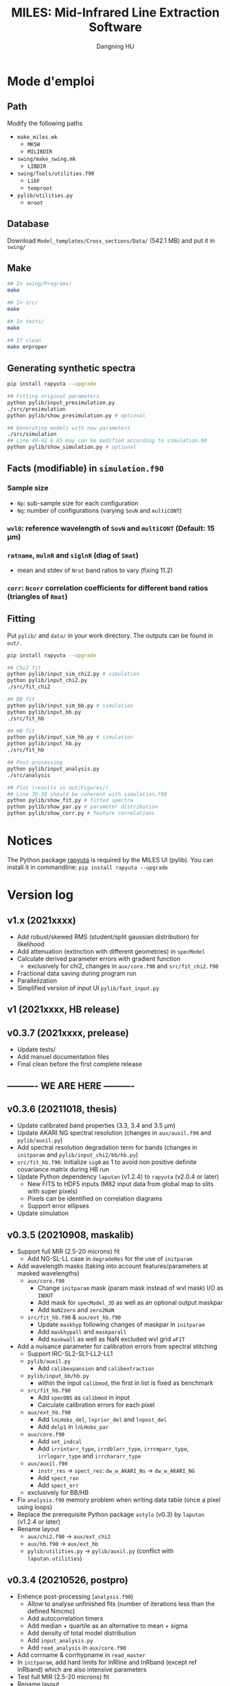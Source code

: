 #+TITLE: MILES: Mid-Infrared Line Extraction Software
#+AUTHOR: Dangning HU

* Mode d'emploi
** Path
Modify the following paths
- ~make_miles.mk~
  + ~MKSW~
  + ~MILIBDIR~
- ~swing/make_swing.mk~
  + ~LIBDIR~
- ~swing/Tools/utilities.f90~
  + ~LibF~
  + ~temproot~
- ~pylib/utilities.py~
  + ~mroot~
** Database
Download ~Model_templates/Cross_sections/Data/~ (542.1 MB) and put it in ~swing/~
** Make
#+begin_src bash
## In swing/Programs/
make

## In src/
make

## In tests/
make

## If clean
make mrproper
#+end_src
** Generating synthetic spectra
#+BEGIN_SRC bash
pip install rapyuta --upgrade

## Fitting original parameters
python pylib/input_presimulation.py
./src/presimulation
python pylib/show_presimulation.py # optional

## Generating models with new parameters
./src/simulation
## Line 40-42 & 65 may can be modified according to simulation.90
python pylib/show_simulation.py # optional
#+END_SRC
** Facts (modifiable) in ~simulation.f90~
*** Sample size
- ~Np~: sub-sample size for each configuration
- ~Nq~: number of configurations (varying ~SovN~ and ~multiCONT~)
*** ~wvl0~: reference wavelength of ~SovN~ and ~multiCONT~ (Default: 15 \mu{}m)
*** ~ratname~, ~mulnR~ and ~siglnR~ (diag of ~Smat~)
- mean and stdev of ~Nrat~ band ratios to vary (fixing 11.2)
*** ~corr~: ~Ncorr~ correlation coefficients for different band ratios (triangles of ~Rmat~)
** Fitting
Put ~pylib/~ and ~data/~ in your work directory. 
The outputs can be found in ~out/~.
#+BEGIN_SRC bash
pip install rapyuta --upgrade

## Chi2 fit
python pylib/input_sim_chi2.py # simulation
python pylib/input_chi2.py
./src/fit_chi2

## BB fit
python pylib/input_sim_bb.py # simulation
python pylib/input_bb.py
./src/fit_hb

## HB fit
python pylib/input_sim_hb.py # simulation
python pylib/input_hb.py
./src/fit_hb

## Post-processing
python pylib/input_analysis.py
./src/analysis

## Plot (results in out/Figures/)
## Line 36-38 should be coherent with simulation.f90
python pylib/show_fit.py # fitted spectra
python pylib/show_par.py # parameter distribution
python pylib/show_corr.py # feature correlations
#+END_SRC
* Notices
The Python package [[https://github.com/kxxdhdn/RAPYUTA][rapyuta]] is required by the MILES UI (pylib). You can install it in commandline: ~pip install rapyuta --upgrade~
* Version log
** v1.x (2021xxxx)
- Add robust/skewed RMS (student/split gaussian distribution) for likelihood
- Add attenuation (extinction with different geometries) in ~specModel~
- Calculate derived parameter errors with gradient function
  + exclusively for chi2, changes in ~aux/core.f90~ and ~src/fit_chi2.f90~
- Fractional data saving during program run
- Parallelization
- Simplified version of input UI ~pylib/fast_input.py~
** v1 (2021xxxx, HB release)
** v0.3.7 (2021xxxx, prelease)
- Update tests/
- Add manuel documentation files
- Final clean before the first complete release
** ---------- WE ARE HERE ----------
** v0.3.6 (20211018, thesis)
- Update calibrated band properties (3.3, 3.4 and 3.5 \mu{}m)
- Update AKARI NG spectral resolution (changes in ~aux/auxil.f90~ and ~pylib/auxil.py~)
- Add spectral resolution degradation term for bands (changes in ~initparam~ and ~pylib/input_chi2/bb/hb.py~)
- ~src/fit_hb.f90~: Initialize ~sig0~ as 1 to avoid non positive definite covariance matrix during HB run
- Update Python dependency ~laputan~ (v1.2.4) to ~rapyuta~ (v2.0.4 or later)
  + New FITS to HDF5 inputs (M82 input data from global map to slits with super pixels)
  + Pixels can be identified on correlation diagrams
  + Support error ellipses
- Update simulation
** v0.3.5 (20210908, maskalib)
- Support full MIR (2.5-20 microns) fit
  + Add NG-SL-LL case in ~degradeRes~ for the use of ~initparam~
- Add wavelength masks (taking into account features/parameters at masked wavelengths)
  + ~aux/core.f90~
    * Change ~initparam~ mask (param mask instead of wvl mask) I/O as ~INOUT~
    * Add mask for ~specModel_3D~ as well as an optional output maskpar
    * Add ~NaN2zero~ and ~zero2NaN~
  + ~src/fit_hb.f90~ & ~aux/ext_hb.f90~
    * Update ~maskhyp~ following changes of maskpar in ~initparam~
    * Add ~maskhypall~ and ~maskparall~
    * Add ~maskwall~ as well as NaN excluded wvl grid ~wFIT~
- Add a nuisance parameter for calibration errors from spectral stitching
  + Support IRC-SL2-SL1-LL2-LL1
  + ~pylib/auxil.py~
    * Add ~calibexpansion~ and ~calibextraction~
  + ~pylib/input_bb/hb.py~
    * within the input ~calibmod~, the first in list is fixed as benchmark
  + ~src/fit_hb.f90~
    * Add ~specOBS~ as ~calibmod~ in input
    * Calculate calibration errors for each pixel
  + ~aux/ext_hb.f90~
    * Add ~lnLHobs_del~, ~lnprior_del~ and ~lnpost_del~
    * Add ~delp1~ in ~lnLHobs_par~
  + ~aux/core.f90~
    + Add ~set_indcal~
    + Add ~irrintarr_type~, ~irrdblarr_type~, ~irrcmparr_type~, ~irrlogarr_type~ and ~irrchararr_type~
  + ~aux/auxil.f90~
    * ~instr_res~ \rarr ~spect_res~: ~dw_w_AKARI_Ns~ \rarr ~dw_w_AKARI_NG~
    * Add ~spect_ran~
    * Add ~spect_err~
  + exclusively for BB/HB
- Fix ~analysis.f90~ memory problem when writing data table (once a pixel using loops)
- Replace the prerequisite Python package ~astylo~ (v0.3) by ~laputan~ (v1.2.4 or later)
- Rename layout
  + ~aux/chi2.f90~ \rarr ~aux/ext_chi2~
  + ~aux/hb.f90~ \rarr ~aux/ext_hb~
  + ~pylib/utilities.py~ \rarr ~pylib/auxil.py~ (conflict with ~laputan.utilities~)
** v0.3.4 (20210526, postpro)
- Enhence post-processing (~analysis.f90~)
  + Allow to analyse unfinished fits (number of iterations less than the defined Nmcmc)
  + Add autocorrelation timers
  + Add median + quartile as an alternative to mean + sigma
  + Add density of total model distribution
  + Add ~input_analysis.py~
  + Add ~read_analysis~ in ~aux/core.f90~
- Add corrname & corrhypname in ~read_master~
- In ~initparam~, add hard limits for lnRline and lnRband (except ref lnRband) which are also intensive parameters
- Test full MIR (2.5-20 microns) fit
- Rename layout
  + archives/ \rarr arx/
  + data/ \rarr lib/
  + auxil/ \rarr aux/
    * ~auxil.f90~ \rarr ~core.f90~
    * ~datable.f90~ \rarr ~auxil.f90~
    * ~chi2_kit.f90~ \rarr ~chi2.f90~
    * ~HB_kit.f90~ \rarr ~hb.f90~
    * Corret error in ~lnhyper_sig~ covar matrix inversion opt.2 (non-Cholesky)
  + programs/ \rarr src/
    * ~genpar.f90~ \rarr ~presimulation.f90~
    * ~simulate_MIR.f90~ \rarr ~simulation.f90~
    * ~fitpar_xx.f90~ \rarr ~fit_xx.f90~
    * ~fitMIR_xx.f90~ \rarr ~fit_xx.f90~
    * ~anapar.f90~ \rarr ~analysis.f90~
    * ~anaMIR.f90~ \rarr ~analysis.f90~
  + pynout/ \rarr pylib/
    * ~input_genpar.py~ \rarr ~input_presimulation.py~
    * ~show_genpar.py~ \rarr ~show_presimulation.py~
    * ~show_galspec.py~ \rarr ~show_simulation.py~
    * ~input_fitpar_xx.py~ \rarr ~input_sim_xx.py~
    * ~input_fitMIR_xx.py~ \rarr ~input_xx.py~
    * ~show_fitpar.py~ \rarr ~show_fit.py~
    * ~partrack.py~ \rarr ~show_par.py~
    * ~show_corr.py~ \rarr ~show_corr.py~
  + out1/ \rarr out/
** v0.3.3 (20210421, reparam2)
- Reparametrise ~specModel~ with contimuum param
  + lnMovd2 \rarr lnFcont (Flux normalised at indpar%refw)
  + lnT \rarr lnT represents lndT if indpar%ordQ > 0
- Correct the error of implementing S-M in ~lnhyper_corr~ in ~HB_kit~
  + Add ~tests/test_invert.f90~ (S-M \sim20 times faster than Cholesky)
  + Save \sim25% calculation time
- Correct the error of initializing hyperparameter sampling
- Change HB routine name from HIBARI to HISTOIRE
  + HISTOIRE: HIerarchical bayeSian fitting Tool Of mid-IR Emission
- Sample hypercorr once per 10 MCMC steps
  + Save \sim90% calculation time)
** v0.3.2 (20210412, matinv)
- Adopte Sherman-Morrison formula for (covariance) matrix inversion
** v0.3.1 (20210407, reparam)
- Reparametrise ~specModel~ with band ratios instead of band intensities
  + lnIband \rarr lnRband (represents lnIband for indpar%refB)
  + lnIline \rarr lnRline
** v0.3 (20210331, HB beta)
- Add simulated galaxy spectral fitting
- Add uncertainty propagation for band ratios
  + Use covar mat and param gradient for chi2
  + Non-correlated analytic calculation for chi2 (alternative post-analysis, see ~pynout/corr_fitpar~)
  + Calculate ratios in MCMC for HB
- INOUT file organization
  + Create out1/ and programs/ repertories
  + PyUI/ \rarr pynout/ (move all test interface scripts into tests/)
- ~initparam~/iniMC test revisit
  + Modify parameter ranges
  + Involve profile functions (~modifBB~, ~gaussLine~ & ~lorentzBand~) into the auto limits
  + Force limited=.TRUE. for intensive param
- Add ~auxil/chi2_kit.f90~ and ~auxil/HB_kit.f90~
- Modify ~SpecModel~ inputs by adding extinct(:,:) and moving extCurve to ~read_master~ <speed problem solved>
- Add resume option in ~read_master~ (used by HB only)
- Update Python interface pynout/
  + chi2, BB (non-hierarchical Bayesian) and HB (hierarchical Bayesian)
  + Add ~partrack~ to visualise MCMC sampling
- Update tests/dat/
** v0.2 (20210114, Bayes beta)
- HIBARI: HIerarchical BAyesian fitting Routine of mid-IR emission
  + BB: Non-hierarchical run
** v0.1 (20201221, Chi2 release)
- HDF5 file fractional writing
- Add generic interface
  + Add parvec for Gibbs sampling
  + parr \rarr parval
  + Add indpar
- ~par_type~ \rarr ~set_indpar~
- ~make_par~ \rarr ~read_master~ (update inspired by HerBIE)
- Add ~initparam~
- INOUT file organization
- parname changes
  + massBB \rarr lnMovd2
  + tempBB \rarr lnT
  + Iline \rarr lnIline
  + Iband \rarr lnIband
  + Av \rarr lnAv
  + Fstar \rarr lnFstar
- Unit revisit (unit consistent with inputs; all conversions within interface; MKS presented in comments as dimensional analysis)
- Correct vital error in ~test_fitChi2syn.f90~ external residual function
- Add iniMC test for chi2 convergence
- Create Python UI
** v0 (20200619, Chi2 beta)
- LE MIROIR: LEast-squares fitting of Mid-IR emission OptImized Routine
